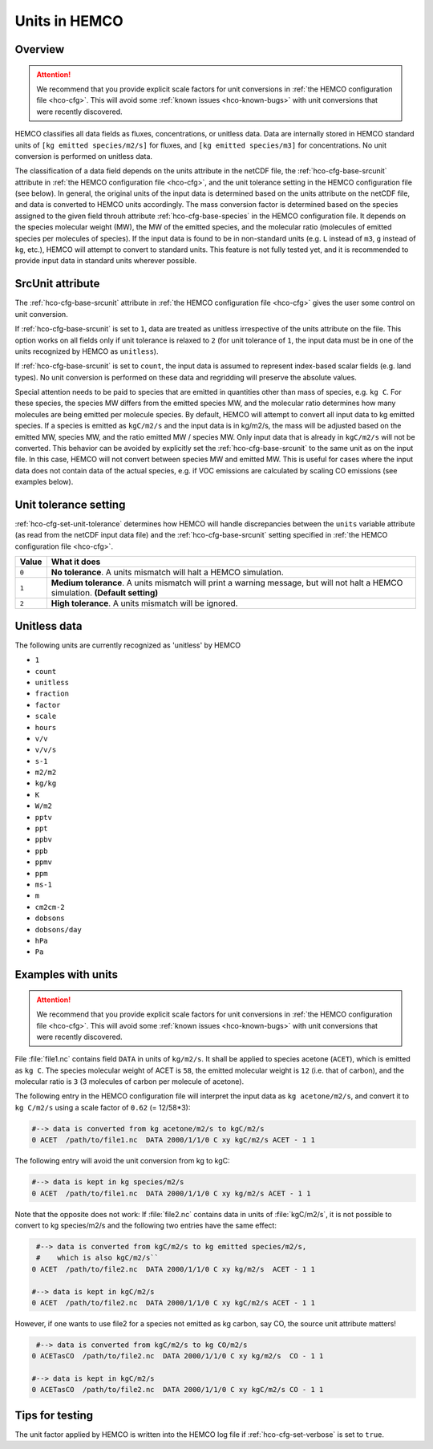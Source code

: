 .. _hco-units:

##############
Units in HEMCO
##############

.. _hco-units-overview:

========
Overview
========

.. attention::

   We recommend that you provide explicit scale factors for unit
   conversions in :ref:`the HEMCO configuration file <hco-cfg>`.  This
   will avoid some :ref:`known issues <hco-known-bugs>` with unit
   conversions that were recently discovered.

HEMCO classifies all data fields as fluxes, concentrations, or unitless
data. Data are internally stored in HEMCO standard units of
:literal:`[kg emitted species/m2/s]` for fluxes, and :literal:`[kg
emitted species/m3]` for concentrations. No unit conversion is
performed on unitless data.

The classification of a data field depends on the units attribute in the
netCDF file, the :ref:`hco-cfg-base-srcunit` attribute in :ref:`the HEMCO
configuration file <hco-cfg>`, and the unit tolerance setting in the
HEMCO configuration file (see below). In general, the original units
of the input data is determined based on the units attribute on the
netCDF file, and data is converted to HEMCO units accordingly. The
mass conversion factor is determined based on the species assigned to
the given field throuh attribute :ref:`hco-cfg-base-species` in the HEMCO
configuration file. It depends on the species molecular weight (MW),
the MW of the emitted species, and the molecular ratio (molecules of
emitted species per molecules of species). If the input data is found
to be in non-standard units (e.g. :literal:`L` instead of
:literal:`m3`, :literal:`g` instead of :literal:`kg`, etc.), HEMCO
will attempt to convert to standard units.
This feature is not fully tested yet, and it is recommended to provide
input data in standard units wherever possible.

.. _hco-units-srcunit:

=================
SrcUnit attribute
=================

The :ref:`hco-cfg-base-srcunit` attribute in :ref:`the HEMCO
configuration file <hco-cfg>` gives the user some control on unit
conversion.

If :ref:`hco-cfg-base-srcunit` is set to :literal:`1`, data are treated as
unitless irrespective of the units attribute on the file. This option
works on all fields only if unit tolerance is relaxed to :literal:`2`
(for unit tolerance of :literal:`1`, the input data must be in one of
the units recognized by  HEMCO as :literal:`unitless`).

If :ref:`hco-cfg-base-srcunit` is set to :literal:`count`, the input data is
assumed to represent index-based scalar fields (e.g. land types). No
unit conversion is performed on these data and regridding will
preserve the absolute values.

Special attention needs to be paid to species that are emitted in
quantities other than mass of species, e.g. :literal:`kg C`. For these
species, the species MW differs from the emitted species MW, and the
molecular ratio determines how many molecules are being emitted per
molecule species. By default, HEMCO will attempt to convert all input
data to kg emitted species. If a species is emitted as
:literal:`kgC/m2/s` and the input data is in kg/m2/s, the mass will be
adjusted based on the emitted MW, species MW, and the ratio
emitted MW / species MW. Only input data that is already in
:literal:`kgC/m2/s` will not be converted. This behavior can be
avoided by explicitly set the :ref:`hco-cfg-base-srcunit` to the same
unit as on the input file. In this case, HEMCO will not convert
between species MW and emitted MW. This is useful for cases where the
input data does not contain data of the actual species, e.g. if VOC
emissions are calculated by scaling CO emissions (see examples below).

.. _hco-units-unit-tolerance:

======================
Unit tolerance setting
======================

:ref:`hco-cfg-set-unit-tolerance` determines how HEMCO will handle
discrepancies between the :literal:`units` variable attribute
(as read from the netCDF input data file) and the :ref:`hco-cfg-base-srcunit`
setting specified in :ref:`the HEMCO configuration file <hco-cfg>`.

+---------+-----------------------------------------------------------+
| Value   | What it does                                              |
+=========+===========================================================+
| ``0``   | **No tolerance**.  A units mismatch will halt a HEMCO     |
|         | simulation.                                               |
+---------+-----------------------------------------------------------+
| ``1``   | **Medium tolerance**.  A units mismatch will print a      |
|         | warning message, but will not halt a HEMCO simulation.    |
|         | **(Default setting)**                                     |
+---------+-----------------------------------------------------------+
| ``2``   | **High tolerance**.  A units mismatch will be ignored.    |
+---------+-----------------------------------------------------------+

.. _hco-units-unitless:

=============
Unitless data
=============

The following units are currently recognized as 'unitless' by HEMCO

- :literal:`1`
- :literal:`count`
- :literal:`unitless`
- :literal:`fraction`
- :literal:`factor`
- :literal:`scale`
- :literal:`hours`
- :literal:`v/v`
- :literal:`v/v/s`
- :literal:`s-1`
- :literal:`m2/m2`
- :literal:`kg/kg`
- :literal:`K`
- :literal:`W/m2`
- :literal:`pptv`
- :literal:`ppt`
- :literal:`ppbv`
- :literal:`ppb`
- :literal:`ppmv`
- :literal:`ppm`
- :literal:`ms-1`
- :literal:`m`
- :literal:`cm2cm-2`
- :literal:`dobsons`
- :literal:`dobsons/day`
- :literal:`hPa`
- :literal:`Pa`

.. _hco-unit-example:

===================
Examples with units
===================

.. attention::

   We recommend that you provide explicit scale factors for unit
   conversions in :ref:`the HEMCO configuration file <hco-cfg>`.  This
   will avoid some :ref:`known issues <hco-known-bugs>` with unit
   conversions that were recently discovered.

File :file:`file1.nc` contains field :literal:`DATA` in units of
:literal:`kg/m2/s`. It shall be applied to species acetone
(:literal:`ACET`), which is emitted as :literal:`kg C`. The species
molecular weight of ACET  is :literal:`58`, the emitted molecular
weight is :literal:`12` (i.e. that of carbon), and the molecular ratio
is :literal:`3` (3 molecules of carbon per molecule of acetone).

The following entry in the HEMCO configuration file will interpret the
input data as :literal:`kg acetone/m2/s`, and convert it to
:literal:`kg C/m2/s` using a scale factor of :literal:`0.62` (= 12/58*3):

.. code-block:: kconfig

  #--> data is converted from kg acetone/m2/s to kgC/m2/s
  0 ACET  /path/to/file1.nc  DATA 2000/1/1/0 C xy kgC/m2/s ACET - 1 1

The following entry will avoid the unit conversion from kg to kgC:

.. code-block:: kconfig

   #--> data is kept in kg species/m2/s
   0 ACET  /path/to/file1.nc  DATA 2000/1/1/0 C xy kg/m2/s ACET - 1 1

Note that the opposite does not work: If :file:`file2.nc` contains
data in units of :file:`kgC/m2/s`, it is not possible to convert to kg
species/m2/s and the following two entries have the same effect:

.. code-block:: kconfig

    #--> data is converted from kgC/m2/s to kg emitted species/m2/s,
    #    which is also kgC/m2/s``
   0 ACET  /path/to/file2.nc  DATA 2000/1/1/0 C xy kg/m2/s  ACET - 1 1

   #--> data is kept in kgC/m2/s
   0 ACET  /path/to/file2.nc  DATA 2000/1/1/0 C xy kgC/m2/s ACET - 1 1

However, if one wants to use file2 for a species not emitted as kg
carbon, say CO, the source unit attribute matters!

.. code-block:: kconfig

    #--> data is converted from kgC/m2/s to kg CO/m2/s
   0 ACETasCO  /path/to/file2.nc  DATA 2000/1/1/0 C xy kg/m2/s  CO - 1 1

   #--> data is kept in kgC/m2/s
   0 ACETasCO  /path/to/file2.nc  DATA 2000/1/1/0 C xy kgC/m2/s CO - 1 1

.. _hco-unit-tips:

================
Tips for testing
================

The unit factor applied by HEMCO is written into the HEMCO log file if
:ref:`hco-cfg-set-verbose` is set to :literal:`true`.
